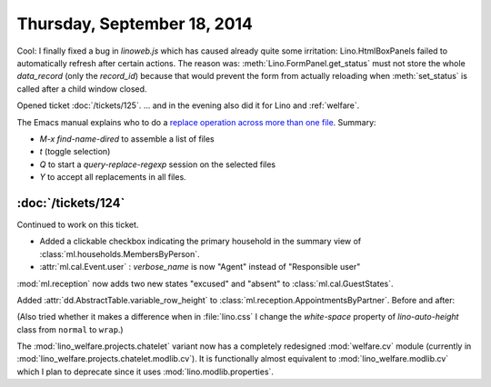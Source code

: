 ============================
Thursday, September 18, 2014
============================

Cool: I finally fixed a bug in `linoweb.js` which has caused already
quite some irritation: Lino.HtmlBoxPanels failed to automatically
refresh after certain actions.  The reason was:
:meth:`Lino.FormPanel.get_status` must not store the whole
`data_record` (only the `record_id`) because that would prevent the
form from actually reloading when :meth:`set_status` is called after a
child window closed.


Opened ticket :doc:`/tickets/125`.
... and in the evening also did it for Lino and :ref:`welfare`.

The Emacs manual explains who to do a `replace operation across more
than one file
<http://www.gnu.org/software/emacs/manual/html_node/efaq/Replacing-text-across-multiple-files.html>`_. Summary:

- `M-x find-name-dired` to assemble a list of files
- `t` (toggle selection)
- `Q` to start a `query-replace-regexp` session on the selected files
- `Y` to accept all replacements in all files.


:doc:`/tickets/124`
-------------------

Continued to work on this ticket.

- Added a clickable checkbox indicating the primary household in 
  the summary view of :class:`ml.households.MembersByPerson`.

- :attr:`ml.cal.Event.user` : `verbose_name` is now "Agent" instead of
  "Responsible user"


:mod:`ml.reception` now adds two new states "excused" and "absent" to
:class:`ml.cal.GuestStates`.

Added :attr:`dd.AbstractTable.variable_row_height` to
:class:`ml.reception.AppointmentsByPartner`.
Before and after:

.. image:: 0918a.png
    :scale: 90

.. image:: 0918b.png
    :scale: 90

(Also tried whether it makes a difference when in :file:`lino.css` I
change the `white-space` property of `lino-auto-height` class from
``normal`` to ``wrap``.)


The :mod:`lino_welfare.projects.chatelet` variant now has a completely
redesigned :mod:`welfare.cv` module (currently in
:mod:`lino_welfare.projects.chatelet.modlib.cv`).  It is functionally
almost equivalent to :mod:`lino_welfare.modlib.cv` which I plan to
deprecate since it uses :mod:`lino.modlib.properties`.
